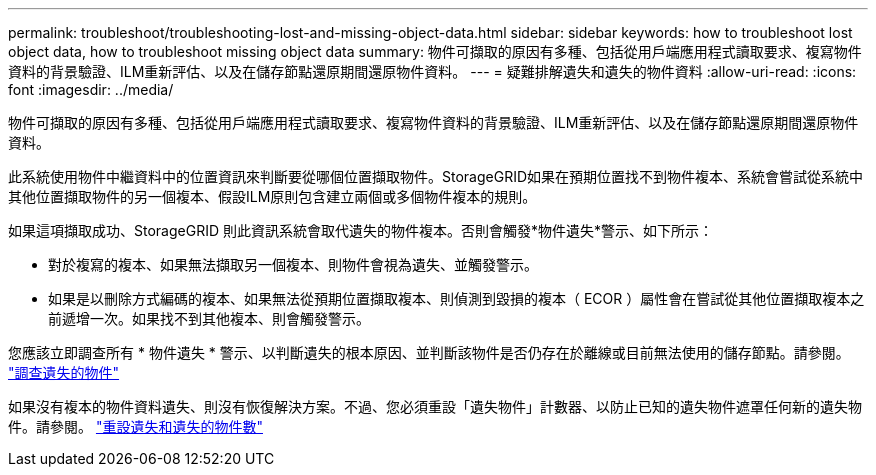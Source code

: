 ---
permalink: troubleshoot/troubleshooting-lost-and-missing-object-data.html 
sidebar: sidebar 
keywords: how to troubleshoot lost object data, how to troubleshoot missing object data 
summary: 物件可擷取的原因有多種、包括從用戶端應用程式讀取要求、複寫物件資料的背景驗證、ILM重新評估、以及在儲存節點還原期間還原物件資料。 
---
= 疑難排解遺失和遺失的物件資料
:allow-uri-read: 
:icons: font
:imagesdir: ../media/


[role="lead"]
物件可擷取的原因有多種、包括從用戶端應用程式讀取要求、複寫物件資料的背景驗證、ILM重新評估、以及在儲存節點還原期間還原物件資料。

此系統使用物件中繼資料中的位置資訊來判斷要從哪個位置擷取物件。StorageGRID如果在預期位置找不到物件複本、系統會嘗試從系統中其他位置擷取物件的另一個複本、假設ILM原則包含建立兩個或多個物件複本的規則。

如果這項擷取成功、StorageGRID 則此資訊系統會取代遺失的物件複本。否則會觸發*物件遺失*警示、如下所示：

* 對於複寫的複本、如果無法擷取另一個複本、則物件會視為遺失、並觸發警示。
* 如果是以刪除方式編碼的複本、如果無法從預期位置擷取複本、則偵測到毀損的複本（ ECOR ）屬性會在嘗試從其他位置擷取複本之前遞增一次。如果找不到其他複本、則會觸發警示。


您應該立即調查所有 * 物件遺失 * 警示、以判斷遺失的根本原因、並判斷該物件是否仍存在於離線或目前無法使用的儲存節點。請參閱。 link:../troubleshoot/investigating-lost-objects.html["調查遺失的物件"]

如果沒有複本的物件資料遺失、則沒有恢復解決方案。不過、您必須重設「遺失物件」計數器、以防止已知的遺失物件遮罩任何新的遺失物件。請參閱。 link:resetting-lost-and-missing-object-counts.html["重設遺失和遺失的物件數"]
